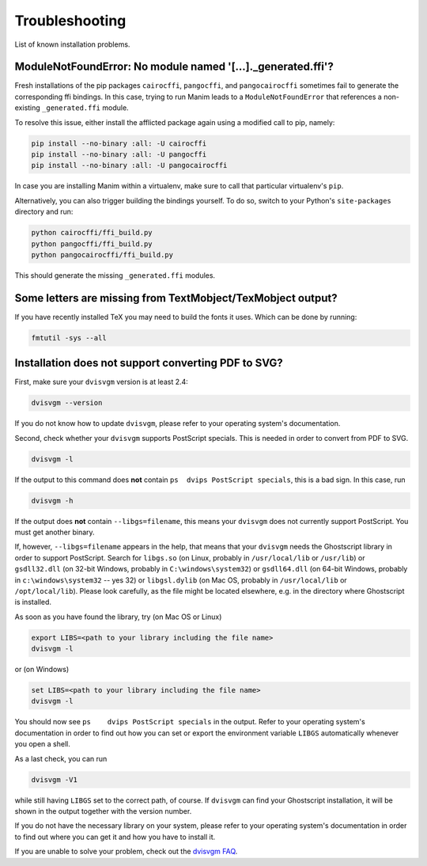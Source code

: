 Troubleshooting
===============

List of known installation problems.

ModuleNotFoundError: No module named '[...]._generated.ffi'?
------------------------------------------------------------

Fresh installations of the pip packages ``cairocffi``, ``pangocffi``,
and ``pangocairocffi`` sometimes fail to generate the corresponding ffi bindings.
In this case, trying to run Manim leads to a ``ModuleNotFoundError`` that
references a non-existing ``_generated.ffi`` module.

To resolve this issue, either install the afflicted package again using a
modified call to pip, namely:

.. code-block:: bash

  pip install --no-binary :all: -U cairocffi
  pip install --no-binary :all: -U pangocffi
  pip install --no-binary :all: -U pangocairocffi

In case you are installing Manim within a virtualenv, make sure to call
that particular virtualenv's ``pip``.

Alternatively, you can also trigger building the bindings yourself.
To do so, switch to your Python's ``site-packages`` directory and
run:

.. code-block:: bash

  python cairocffi/ffi_build.py
  python pangocffi/ffi_build.py
  python pangocairocffi/ffi_build.py

This should generate the missing ``_generated.ffi`` modules.


Some letters are missing from TextMobject/TexMobject output?
------------------------------------------------------------

If you have recently installed TeX you may need to build the fonts it
uses. Which can be done by running:

.. code-block:: bash

  fmtutil -sys --all


.. _dvisvgm-troubleshoot:
  
Installation does not support converting PDF to SVG?
----------------------------------------------------

First, make sure your ``dvisvgm`` version is at least 2.4:

.. code-block:: bash

  dvisvgm --version


If you do not know how to update ``dvisvgm``, please refer to your operating system's documentation.

Second, check whether your ``dvisvgm`` supports PostScript specials. This is needed in order to convert from PDF to SVG.

.. code-block:: bash

  dvisvgm -l


If the output to this command does **not** contain ``ps  dvips PostScript specials``, this is a bad sign.
In this case, run

.. code-block:: bash

  dvisvgm -h


If the output does **not** contain ``--libgs=filename``, this means your ``dvisvgm`` does not currently support PostScript. You must get another binary.

If, however, ``--libgs=filename`` appears in the help, that means that your ``dvisvgm`` needs the Ghostscript library in order to support PostScript. Search for ``libgs.so`` (on Linux, probably in ``/usr/local/lib`` or ``/usr/lib``) or ``gsdll32.dll`` (on 32-bit Windows, probably in ``C:\windows\system32``) or ``gsdll64.dll`` (on 64-bit Windows, probably in ``c:\windows\system32`` -- yes 32) or ``libgsl.dylib`` (on Mac OS, probably in ``/usr/local/lib`` or ``/opt/local/lib``). Please look carefully, as the file might be located elsewhere, e.g. in the directory where Ghostscript is installed.

As soon as you have found the library, try (on Mac OS or Linux)

.. code-block:: bash

  export LIBS=<path to your library including the file name>
  dvisvgm -l

or (on Windows)  

.. code-block:: bat

  set LIBS=<path to your library including the file name>
  dvisvgm -l


You should now see ``ps    dvips PostScript specials`` in the output. Refer to your operating system's documentation in order to find out how you can set or export the environment variable ``LIBGS`` automatically whenever you open a shell.

As a last check, you can run 

.. code-block:: bash

  dvisvgm -V1

while still having ``LIBGS`` set to the correct path, of course. If ``dvisvgm`` can find your Ghostscript installation, it will be shown in the output together with the version number.
  
If you do not have the necessary library on your system, please refer to your operating system's documentation in order to find out where you can get it and how you have to install it.

If you are unable to solve your problem, check out the `dvisvgm FAQ <https://dvisvgm.de/FAQ/>`_.
